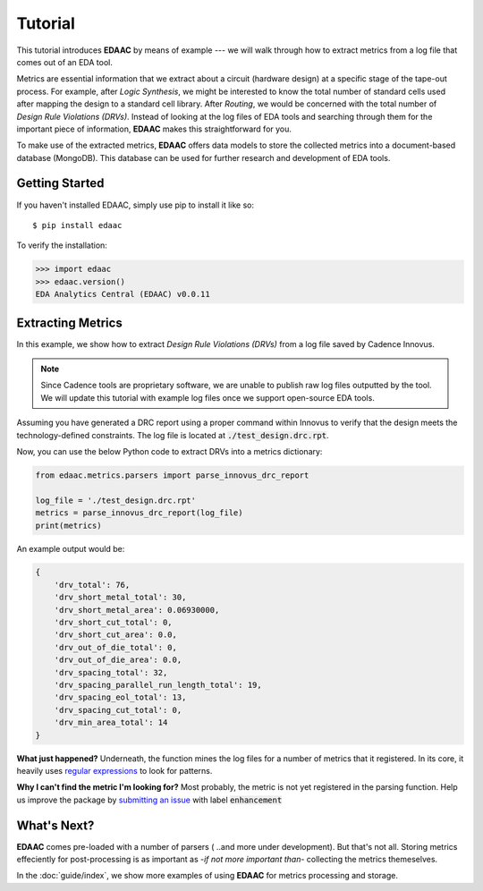 ========
Tutorial
========

This tutorial introduces **EDAAC** by means of example --- we will walk
through how to extract metrics from a log file that comes out of an EDA tool.

Metrics are essential information that we extract about a circuit (hardware design)
at a specific stage of the tape-out process. For example, after *Logic Synthesis*, 
we might be interested to know the total number of standard cells used after mapping
the design to a standard cell library. After *Routing*, we would be concerned with 
the total number of *Design Rule Violations (DRVs)*. Instead of looking at the log
files of EDA tools and searching through them for the important piece of information,
**EDAAC** makes this straightforward for you.

To make use of the extracted metrics, **EDAAC** offers data models to store the 
collected metrics into a document-based database (MongoDB). This database can be
used for further research and development of EDA tools.


Getting Started
================

If you haven't installed EDAAC,
simply use pip to install it like so::

    $ pip install edaac

To verify the installation:

.. code-block:: shell

    >>> import edaac
    >>> edaac.version()
    EDA Analytics Central (EDAAC) v0.0.11


Extracting Metrics
===================

In this example, we show how to extract *Design Rule Violations (DRVs)* 
from a log file saved by Cadence Innovus.

.. note::

    Since Cadence tools are proprietary software, we are unable to publish
    raw log files outputted by the tool. We will update this tutorial with
    example log files once we support open-source EDA tools.


Assuming you have generated a DRC report using a proper command within Innovus
to verify that the design meets the technology-defined constraints. The log file
is located at :code:`./test_design.drc.rpt`.

Now, you can use the below Python code to extract DRVs into a metrics dictionary:

.. code:: python

    from edaac.metrics.parsers import parse_innovus_drc_report
    
    log_file = './test_design.drc.rpt'
    metrics = parse_innovus_drc_report(log_file)
    print(metrics)

An example output would be:

.. code:: javascript

    {
        'drv_total': 76,
        'drv_short_metal_total': 30,
        'drv_short_metal_area': 0.06930000,
        'drv_short_cut_total': 0,
        'drv_short_cut_area': 0.0,
        'drv_out_of_die_total': 0,
        'drv_out_of_die_area': 0.0,
        'drv_spacing_total': 32,
        'drv_spacing_parallel_run_length_total': 19,
        'drv_spacing_eol_total': 13,
        'drv_spacing_cut_total': 0,
        'drv_min_area_total': 14
    }

**What just happened?** 
Underneath, the function mines the log files for a number of metrics that it registered.
In its core, it heavily uses `regular expressions <https://en.wikipedia.org/wiki/Regular_expression>`_
to look for patterns.

**Why I can't find the metric I'm looking for?**
Most probably, the metric is not yet registered in the parsing function. 
Help us improve the package by `submitting an issue <https://github.com/EDAAC/EDAAC/issues>`_
with label :code:`enhancement`

What's Next?
=============
**EDAAC** comes pre-loaded with a number of parsers ( ..and more under development).
But that's not all. Storing metrics effeciently for post-processing is as important as
-*if not more important than*- collecting the metrics themeselves. 

In the :doc:`guide/index`, we show more examples of using **EDAAC** for metrics processing and storage.

